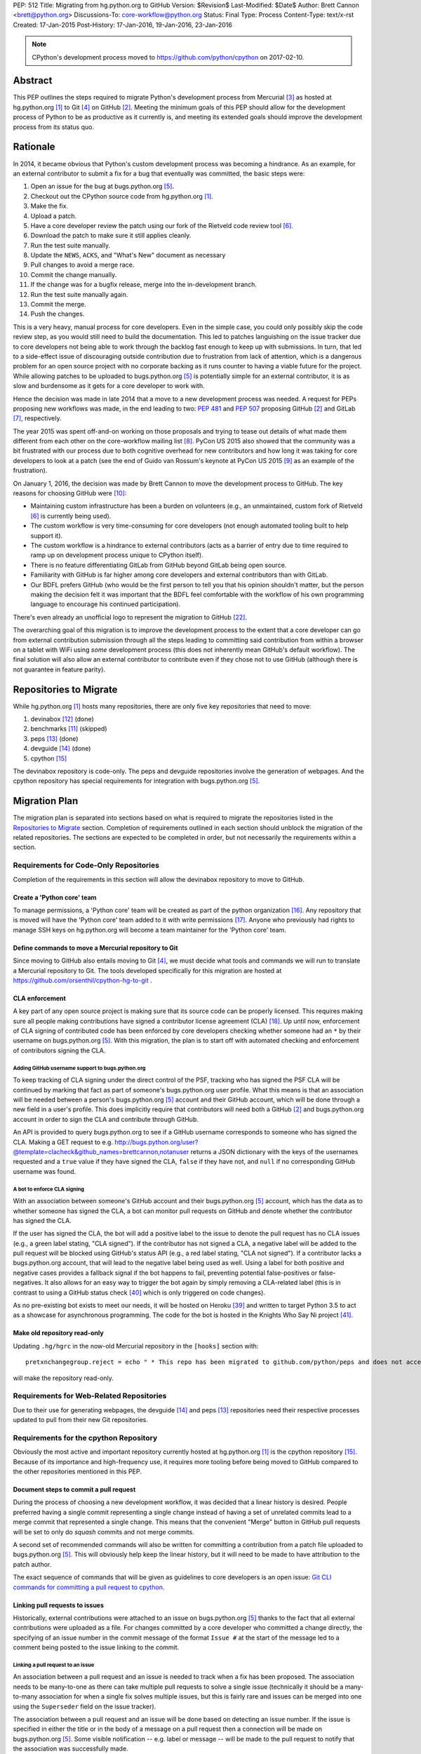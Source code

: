 PEP: 512
Title: Migrating from hg.python.org to GitHub
Version: $Revision$
Last-Modified: $Date$
Author: Brett Cannon <brett@python.org>
Discussions-To: core-workflow@python.org
Status: Final
Type: Process
Content-Type: text/x-rst
Created: 17-Jan-2015
Post-History: 17-Jan-2016, 19-Jan-2016, 23-Jan-2016


.. note::

   CPython's development process moved to https://github.com/python/cpython
   on 2017-02-10.

Abstract
========

This PEP outlines the steps required to migrate Python's development
process from Mercurial [#hg]_ as hosted at
hg.python.org [#h.p.o]_ to Git [#git]_ on GitHub [#GitHub]_. Meeting
the minimum goals of this PEP should allow for the development
process of Python to be as productive as it currently is, and meeting
its extended goals should improve the development process from its
status quo.


Rationale
=========

In 2014, it became obvious that Python's custom development
process was becoming a hindrance. As an example, for an external
contributor to submit a fix for a bug that eventually was committed,
the basic steps were:

1. Open an issue for the bug at bugs.python.org [#b.p.o]_.
2. Checkout out the CPython source code from hg.python.org [#h.p.o]_.
3. Make the fix.
4. Upload a patch.
5. Have a core developer review the patch using our fork of the
   Rietveld code review tool [#rietveld]_.
6. Download the patch to make sure it still applies cleanly.
7. Run the test suite manually.
8. Update the ``NEWS``, ``ACKS``, and "What's New" document as necessary
9. Pull changes to avoid a merge race.
10. Commit the change manually.
11. If the change was for a bugfix release, merge into the
    in-development branch.
12. Run the test suite manually again.
13. Commit the merge.
14. Push the changes.

This is a very heavy, manual process for core developers. Even in the
simple case, you could only possibly skip the code review step, as you
would still need to build the documentation. This led to patches
languishing on the issue tracker due to core developers not being
able to work through the backlog fast enough to keep up with
submissions. In turn, that led to a side-effect issue of discouraging
outside contribution due to frustration from lack of attention, which
is a dangerous problem for an open source project with no corporate
backing as it runs counter to having a viable future for the project.
While allowing patches to be uploaded to bugs.python.org [#b.p.o]_ is
potentially simple for an external contributor, it is as slow and
burdensome as it gets for a core developer to work with.

Hence the decision was made in late 2014 that a move to a new
development process was needed. A request for PEPs
proposing new workflows was made, in the end leading to two:
:pep:`481` and :pep:`507` proposing GitHub [#github]_ and
GitLab [#gitlab]_, respectively.

The year 2015 was spent off-and-on working on those proposals and
trying to tease out details of what made them different from each
other on the core-workflow mailing list [#core-workflow]_.
PyCon US 2015 also showed that the community was a bit frustrated
with our process due to both cognitive overhead for new contributors
and how long it was taking for core developers to
look at a patch (see the end of Guido van Rossum's
keynote at PyCon US 2015 [#guido-keynote]_ as an example of the
frustration).

On January 1, 2016, the decision was made by Brett Cannon to move the
development process to GitHub. The key reasons for choosing GitHub
were [#reasons]_:

* Maintaining custom infrastructure has been a burden on volunteers
  (e.g., an unmaintained, custom fork of Rietveld [#rietveld]_
  is currently being used).
* The custom workflow is very time-consuming for core developers
  (not enough automated tooling built to help support it).
* The custom workflow is a hindrance to external contributors
  (acts as a barrier of entry due to time required to ramp up on
  development process unique to CPython itself).
* There is no feature differentiating GitLab from GitHub beyond
  GitLab being open source.
* Familiarity with GitHub is far higher among core developers and
  external contributors than with GitLab.
* Our BDFL prefers GitHub (who would be the first person to tell
  you that his opinion shouldn't matter, but the person making the
  decision felt it was important that the BDFL feel comfortable with
  the workflow of his own programming language to encourage his
  continued participation).

There's even already an unofficial logo to represent the
migration to GitHub [#pythocat]_.

The overarching goal of this migration is to improve the development
process to the extent that a core developer can go from external
contribution submission through all the steps leading to committing
said contribution from within a browser on a tablet with WiFi
using *some* development process (this does not inherently mean
GitHub's default workflow). The final solution will also allow
an external contributor to contribute even if they chose not to use
GitHub (although there is not guarantee in feature parity).


Repositories to Migrate
=======================

While hg.python.org [#h.p.o]_ hosts many repositories, there are only
five key repositories that need to move:

1. devinabox [#devinabox-repo]_ (done)
2. benchmarks [#benchmarks-repo]_ (skipped)
3. peps [#peps-repo]_ (done)
4. devguide [#devguide-repo]_ (done)
5. cpython [#cpython-repo]_

The devinabox repository is code-only.
The peps and devguide repositories involve the generation of webpages.
And the cpython repository has special requirements for integration
with bugs.python.org [#b.p.o]_.


Migration Plan
==============

The migration plan is separated into sections based on what is
required to migrate the repositories listed in the
`Repositories to Migrate`_ section. Completion of requirements
outlined in each section should unblock the migration of the related
repositories. The sections are expected to be completed in order, but
not necessarily the requirements within a section.


Requirements for Code-Only Repositories
---------------------------------------

Completion of the requirements in this section will allow the
devinabox repository to move to GitHub.


Create a 'Python core' team
'''''''''''''''''''''''''''

To manage permissions, a 'Python core' team will be created as part of
the python organization [#github-python-org]_. Any repository that is
moved will have the 'Python core' team added to it with write
permissions [#github-org-perms]_. Anyone who previously had rights to
manage SSH keys on hg.python.org will become a team maintainer for the
'Python core' team.


Define commands to move a Mercurial repository to Git
'''''''''''''''''''''''''''''''''''''''''''''''''''''

Since moving to GitHub also entails moving to Git [#git]_, we must
decide what tools and commands we will run to translate a Mercurial
repository to Git. The tools developed specifically for this migration
are hosted at https://github.com/orsenthil/cpython-hg-to-git .


CLA enforcement
'''''''''''''''

A key part of any open source project is making sure that its source
code can be properly licensed. This requires making sure all people
making contributions have signed a contributor license agreement
(CLA) [#cla]_. Up until now, enforcement of CLA signing of
contributed code has been enforced by core developers checking
whether someone had an ``*`` by their username on
bugs.python.org [#b.p.o]_. With this migration, the plan is to start
off with automated checking and enforcement of contributors signing
the CLA.


Adding GitHub username support to bugs.python.org
+++++++++++++++++++++++++++++++++++++++++++++++++

To keep tracking of CLA signing under the direct control of the PSF,
tracking who has signed the PSF CLA will be continued by marking that
fact as part of someone's bugs.python.org user profile. What this
means is that an association will be needed between a person's
bugs.python.org [#b.p.o]_ account and their GitHub account, which
will be done through a new field in a user's profile. This does
implicitly require that contributors will need both a
GitHub [#github]_ and bugs.python.org account in order to sign the
CLA and contribute through GitHub.

An API is provided to query bugs.python.org to see if a GitHub
username corresponds to someone who has signed the CLA. Making a GET
request to e.g.
http://bugs.python.org/user?@template=clacheck&github_names=brettcannon,notanuser
returns a JSON dictionary with the keys of the usernames requested
and a ``true`` value if they have signed the CLA, ``false`` if they
have not, and ``null`` if no corresponding GitHub username was found.


A bot to enforce CLA signing
++++++++++++++++++++++++++++

With an association between someone's GitHub account and their
bugs.python.org [#b.p.o]_ account, which has the data as to whether
someone has signed the CLA, a bot can monitor pull requests on
GitHub and denote whether the contributor has signed the CLA.

If the user has signed the CLA, the bot will add a positive label to
the issue to denote the pull request has no CLA issues (e.g., a green
label stating, "CLA signed"). If the contributor has not signed a CLA,
a negative label will be added to the pull request will be blocked
using GitHub's status API (e.g., a red label stating, "CLA not signed").
If a contributor lacks a bugs.python.org account, that will lead to
the negative label being used as well. Using a label for both
positive and negative cases provides a fallback signal if the
bot happens to fail, preventing potential false-positives or
false-negatives. It also allows for an easy way to trigger the bot
again by simply removing a CLA-related label (this is in contrast to
using a GitHub status check [#gh-status-check]_ which is only
triggered on code changes).

As no pre-existing bot exists to meet our needs, it will be hosted on
Heroku [#heroku]_ and written to target Python 3.5 to act as a
showcase for asynchronous programming. The code for the bot is hosted
in the Knights Who Say Ni project [#ni]_.


Make old repository read-only
'''''''''''''''''''''''''''''

Updating ``.hg/hgrc`` in the now-old Mercurial repository in the ``[hooks]``
section with::

  pretxnchangegroup.reject = echo " * This repo has been migrated to github.com/python/peps and does not accept new commits in Mercurial!" 2>&1; exit 1

will make the repository read-only.


Requirements for Web-Related Repositories
-----------------------------------------

Due to their use for generating webpages, the
devguide [#devguide-repo]_ and peps [#peps-repo]_ repositories need
their respective processes updated to pull from their new Git
repositories.


Requirements for the cpython Repository
---------------------------------------

Obviously the most active and important repository currently hosted
at hg.python.org [#h.p.o]_ is the cpython
repository [#cpython-repo]_. Because of its importance and
high-frequency use, it requires more tooling before being moved to GitHub
compared to the other repositories mentioned in this PEP.


Document steps to commit a pull request
'''''''''''''''''''''''''''''''''''''''

During the process of choosing a new development workflow, it was
decided that a linear history is desired. People preferred having a
single commit representing a single change instead of having a set of
unrelated commits lead to a merge commit that represented a single
change. This means that the convenient "Merge" button in GitHub pull
requests will be set to only do *squash* commits and not merge
commits.

A second set of recommended commands will also be written for
committing a contribution from a patch file uploaded to
bugs.python.org [#b.p.o]_. This will obviously help keep the linear
history, but it will need to be made to have attribution to the patch
author.

The exact sequence of commands that will be given as guidelines to
core developers is an open issue:
`Git CLI commands for committing a pull request to cpython`_.


Linking pull requests to issues
'''''''''''''''''''''''''''''''

Historically, external contributions were attached to an issue on
bugs.python.org [#b.p.o]_ thanks to the fact that all external
contributions were uploaded as a file. For changes committed by a
core developer who committed a change directly, the specifying of an
issue number in the commit message of the format ``Issue #`` at the
start of the message led to a comment being posted to the issue
linking to the commit.


Linking a pull request to an issue
++++++++++++++++++++++++++++++++++

An association between a pull request and an issue is needed to track
when a fix has been proposed. The association needs to be many-to-one
as there can take multiple pull requests to solve a single issue
(technically it should be a many-to-many association for when a
single fix solves multiple issues, but this is fairly rare and issues
can be merged into one using the ``Superseder`` field on the issue
tracker).

The association between a pull request and an issue will be done based
on detecting an issue number. If the issue is specified in either the
title or in the body of a message on a pull request then a connection
will be made on bugs.python.org [#b.p.o]_. Some visible notification
-- e.g. label or message -- will be made to the pull request to
notify that the association was successfully made.


Notify the issue if a commit is made
++++++++++++++++++++++++++++++++++++

Once a commit is made, the corresponding issue should be updated to
reflect this fact. This should work regardless of whether the commit
came from a pull request or a direct commit.


Update the linking service for mapping commit IDs to URLs
'''''''''''''''''''''''''''''''''''''''''''''''''''''''''

Currently you can use https://hg.python.org/lookup/ with a revision
ID from either the Subversion or Mercurial copies of the
cpython repo [#cpython-repo]_ to get redirected to the URL for that
revision in the Mercurial repository. The URL rewriter will need to
be updated to redirect to the Git repository and to support the new
revision IDs created for the Git repository.

The most likely design is to statically know all the Mercurial
changeset numbers once the migration has occurred. The lookup code
will then be updated to accept hashes from 7 to 40 hexadecimal digits.
Any hexadecimal of length 12 or 40 will be compared against the
Mercurial changeset numbers. If the number doesn't match or is of some
other length between 7 and 40 then it will be assumed to be a Git hash.

The `bugs.python.org commit number rewriter <https://hg.python.org/tracker/python-dev/file/tip/extensions/local_replace.py#l76>`__
will also need to be updated to accept hashes as short as 7 digits as
Git will match on hashes that short or longer.

Deprecate sys._mercurial
''''''''''''''''''''''''

Once Python is no longer kept in Mercurial, the ``sys._mercurial``
attribute will need to be changed to return ``('CPython', '', '')``.
An equivalent ``sys._git`` attribute will be added which fulfills the
same use-cases.


Update the devguide
'''''''''''''''''''

The devguide will need to be updated with details of the new
workflow. Mostly likely work will take place in a separate branch
until the migration actually occurs.


Update PEP 101
''''''''''''''

The release process will need to be updated as necessary.


Optional, Planned Features
--------------------------

Once the cpython repository [#cpython-repo]_ is migrated, all
repositories will have been moved to GitHub [#github]_ and the
development process should be on equal footing as before the move. But
a key reason for this migration is to improve the development process,
making it better than it has ever been. This section outlines some
plans on how to improve things.

It should be mentioned that overall feature planning for
bugs.python.org [#b.p.o]_ -- which includes plans independent of this
migration -- are tracked on their own wiki page [#tracker-plans]_.


Handling Misc/NEWS
''''''''''''''''''

Traditionally the ``Misc/NEWS`` file [#news-file]_ has been
problematic for changes which spanned Python releases. Oftentimes
there will be merge conflicts when committing a change between e.g.,
3.5 and 3.6 only in the ``Misc/NEWS`` file. It's so common, in fact,
that the example instructions in the devguide explicitly mention how
to resolve conflicts in the ``Misc/NEWS`` file
[#devguide-merge-across-branches]_. As part of our tool
modernization, working with the ``Misc/NEWS`` file will be
simplified.

The planned approach is to use an individual file per news entry,
containing the text for the entry. In this scenario, each feature
release would have its own directory for news entries and a separate
file would be created in that directory that was either named after
the issue it closed or a timestamp value (which prevents collisions).
Merges across branches would have no issue as the news entry file
would still be uniquely named and in the directory of the latest
version that contained the fix. A script would collect all news entry
files no matter what directory they reside in and create an
appropriate news file (the release directory can be ignored as the
mere fact that the file exists is enough to represent that the entry
belongs to the release). Classification can either be done by keyword
in the new entry file itself or by using subdirectories representing
each news entry classification in each release directory (or
classification of news entries could be dropped since critical
information is captured by the "What's New" documents which are
organized). The benefit of this approach is that it keeps the changes
with the code that was actually changed. It also ties the message to
being part of the commit which introduced the change. For a commit
made through the CLI, a script could be provided to help generate the
file. In a bot-driven scenario, the merge bot could have a way to
specify a specific news entry and create the file as part of its
flattened commit (while most likely also supporting using the first
line of the commit message if no specific news entry was specified).
If a web-based workflow is used then a status check could be used to
verify that a new entry file is in the pull request to act as a
reminder that the file is missing. Code for this approach has been
written previously for the Mercurial workflow at
http://bugs.python.org/issue18967. There is also tools from the
community like https://pypi.python.org/pypi/towncrier,
https://github.com/twisted/newsbuilder, and
http://docs.openstack.org/developer/reno/.

Discussions at the Sep 2016 Python core-dev sprints led to this
decision compared to the rejected approaches outlined in the
``Rejected Ideas`` section of this PEP. The separate files approach
seems to have the right balance of flexibility and potential tooling
out of the various options while solving the motivating problem.

Work for this is being tracked at
https://github.com/python/core-workflow/issues/6.


Handling Misc/ACKS
''''''''''''''''''

Traditionally the ``Misc/ACKS`` file [#acks-file]_ has been managed
by hand. But thanks to Git supporting an ``author`` value as well as
a ``committer`` value per commit, authorship of a commit can be part
of the history of the code itself.

As such, manual management of ``Misc/ACKS`` will become optional. A
script will be written that will collect all author and committer
names and merge them into ``Misc/ACKS`` with all of the names listed
prior to the move to Git. Running this script will become part of the
release process.

The script should also generate a list of all people who contributed
since the last execution. This will allow having a list of those who
contributed to a specific release so they can be explicitly thanked.

Work for this is being tracked at
https://github.com/python/core-workflow/issues/7.


Create ``https://git.python.org``
'''''''''''''''''''''''''''''''''

Just as hg.python.org [#h.p.o]_ currently points to the Mercurial
repository for Python, git.python.org should do the equivalent for
the Git repository.


Backup of pull request data
'''''''''''''''''''''''''''

Since GitHub [#github]_ is going to be used for code hosting and code
review, those two things need to be backed up. In the case of code
hosting, the backup is implicit as all non-shallow Git [#git]_ clones
contain the full history of the repository, hence there will be many
backups of the repository.

The code review history does not have the same implicit backup
mechanism as the repository itself. That means a daily backup of code
review history should be done so that it is not lost in case of any
issues with GitHub. It also helps guarantee that a migration from
GitHub to some other code review system is feasible were GitHub to
disappear overnight.


Bot to generate cherry-pick pull requests
''''''''''''''''''''''''''''''''''''''''''

Since the decision has been made to work with cherry-picks instead of
forward merging of branches, it would be convenient to have a bot that
would generate pull requests based on cherry-picking for any pull
requests that affect multiple branches. The most likely design is a
bot that monitors merged pull requests with key labels applied that
delineate what branches the pull request should be cherry-picked into.
The bot would then generate cherry-pick pull requests for each label
and remove the labels as the pull requests are created (this allows
for easy detection when automatic cherry-picking failed).

Work for this is being tracked at
https://github.com/python/core-workflow/issues/8.


Pull request commit queue
''''''''''''''''''''''''''

This would linearly apply accepted pull requests and verify that the
commits did not interfere with each other by running the test suite
and backing out commits if the test run failed. To help facilitate
the speed of testing, all patches committed since the last test run
can be applied at once under a single test run as the optimistic
assumption is that the patches will work in tandem. Some mechanism to
re-run the tests in case of test flakiness will be needed, whether it
is from removing a "test failed" label, web interface for core
developers to trigger another testing event, etc.

Inspiration or basis of the bot could be taken from pre-existing bots
such as Homu [#homu]_ or Zuul [#zuul]_.

The name given to this bot in order to give it commands is an open
issue: `Naming the bots`_.


A CI service
''''''''''''

There are various CI services that provide free support for open
source projects hosted on GitHub [#github]_. After experimenting
with a couple CI services, the decision was made to go with
Travis [#travis]_.

The current CI service for Python is Pypatcher [#pypatcher]_. A
request can be made in IRC to try a patch from
bugs.python.org [#b.p.o]_. The results can be viewed at
https://ci.centos.org/job/cPython-build-patch/ .

Work for this is being tracked at
https://github.com/python/core-workflow/issues/1.


Test coverage report
''''''''''''''''''''

Getting an up-to-date test coverage report for Python's standard
library would be extremely beneficial as generating such a report can
take quite a while to produce.

There are a couple pre-existing services that provide free test
coverage for open source projects. In the end, Codecov [#codecov]_ was
chosen as the best option.

Work for this is being tracked at
https://github.com/python/core-workflow/issues/2.


Notifying issues of pull request comments
'''''''''''''''''''''''''''''''''''''''''

The current development process does not include notifying an issue
on bugs.python.org [#b.p.o]_ when a review comment is left on
Rietveld [#rietveld]_. It would be nice to fix this so that people
can subscribe only to comments at bugs.python.org and not
GitHub [#github]_ and yet still know when something occurs on GitHub
in terms of review comments on relevant pull requests. Current
thinking is to post a comment to bugs.python.org to the relevant
issue when at least one review comment has been made over a certain
period of time (e.g., 15 or 30 minutes, although with GitHub now
supporting
`reviews <https://help.github.com/articles/reviewing-changes-in-pull-requests/>`_
the time aspect may be unnecessary). This keeps the email volume
down for those that receive both GitHub and bugs.python.org email
notifications while still making sure that those only following
bugs.python.org know when there might be a review comment to address.


Allow bugs.python.org to use GitHub as a login provider
'''''''''''''''''''''''''''''''''''''''''''''''''''''''

As of right now, bugs.python.org [#b.p.o]_ allows people to log in
using Google, Launchpad, or OpenID credentials. It would be good to
expand this to GitHub credentials.


Web hooks for re-generating web content
'''''''''''''''''''''''''''''''''''''''

The content at https://docs.python.org/,
https://docs.python.org/devguide, and
https://www.python.org/dev/peps/ are all derived from files kept in
one of the repositories to be moved as part of this migration. As
such, it would be nice to set up appropriate webhooks to trigger
rebuilding the appropriate web content when the files they are based
on change instead of having to wait for, e.g., a cronjob to trigger.

This can partially be solved if the documentation is a Sphinx project
as then the site can have an unofficial mirror on
`Read the Docs <https://readthedocs.org/>`_, e.g.
http://cpython-devguide.readthedocs.io/.

Work for this is being tracked at
https://github.com/python/core-workflow/issues/9.


Link web content back to files that it is generated from
''''''''''''''''''''''''''''''''''''''''''''''''''''''''

It would be helpful for people who find issues with any of the
documentation that is generated from a file to have a link on each
page which points back to the file on GitHub [#github]_ that stores
the content of the page. That would allow for quick pull requests to
fix simple things such as spelling mistakes.

Work for this is being tracked at
http://bugs.python.org/issue28929.


Splitting out parts of the documentation into their own repositories
''''''''''''''''''''''''''''''''''''''''''''''''''''''''''''''''''''

While certain parts of the documentation at https://docs.python.org
change with the code, other parts are fairly static and are not
tightly bound to the CPython code itself. The following sections of
the documentation fit this category of slow-changing,
loosely-coupled:

* `Tutorial <https://docs.python.org/3/tutorial/index.html>`__
* `Python Setup and Usage <https://docs.python.org/3/using/index.html>`__
* `HOWTOs <https://docs.python.org/3/howto/index.html>`__
* `Installing Python Modules <https://docs.python.org/3/installing/index.html>`__
* `Distributing Python Modules <https://docs.python.org/3/distributing/index.html>`__
* `Extending and Embedding <https://docs.python.org/3/extending/index.html>`__
* `FAQs <https://docs.python.org/3/faq/index.html>`__

These parts of the documentation could be broken out into their own
repositories to simplify their maintenance and to expand who has
commit rights to them to ease in their maintenance.

It has also been suggested to split out the
`What's New <https://docs.python.org/3/whatsnew/index.html>`__
documents. That would require deciding whether a workflow could be
developed where it would be difficult to forget to update
What's New (potentially through a label added to PRs, like
"What's New needed").


Backup of Git repositories
''''''''''''''''''''''''''

While not necessary, it would be good to have official backups of the
various Git repositories for disaster protection. It will be up to
the PSF infrastructure committee to decide if this is worthwhile or
unnecessary.


Identify potential new core developers
''''''''''''''''''''''''''''''''''''''

The Python development team has long-standing guidelines for
selecting new core developers. The key part of the guidelines is that
a person needs to have contributed multiple patches which have been
accepted and are high enough quality and size to demonstrate an
understanding of Python's development process. A bot could be written
which tracks patch acceptance rates and generates a report to help
identify contributors who warrant consideration for becoming core
developers. This work doesn't even necessarily require GitHub
integration as long as the committer field in all git commits is
filled in properly.

Work is being tracked at
https://github.com/python/core-workflow/issues/10.


Status
======

Requirements for migrating the devinabox [#devinabox-repo]_
repository:

* Completed

  - `Adding GitHub username support to bugs.python.org`_
    (Maciej Szulik and Ezio Melotti)
  - `A bot to enforce CLA signing`_:
    https://github.com/python/the-knights-who-say-ni (Brett Cannon)
  - `Create a 'Python core' team`_
  - `Define commands to move a Mercurial repository to Git`_:
    https://github.com/orsenthil/cpython-hg-to-git (Senthil Kumaran)


Repositories whose build steps need updating:

* Completed

  - peps [#peps-repo]_
  - devguide [#devguide-repo]_


cpython repo [#cpython-repo]_
-----------------------------

Required:

* Not started

  - `Update PEP 101`_ (commitment from Ned Deily to do this;
    **non-blocker**)

* In progress

  - `Deprecate sys._mercurial`_
    (http://bugs.python.org/issue27593;
    review committal from Ned Deily;
    **non-blocker**)
  - `Update the linking service for mapping commit IDs to URLs`_
    (code ready, needs deployment once the hg repository is made read-only;
    https://gist.github.com/brettcannon/f8d97c92b0df264cd4db008ffd32daf9;
    **post-migration**)

* Completed

  - `Notify the issue if a commit is made`_
    (http://psf.upfronthosting.co.za/roundup/meta/issue611)
  - Track PR status in appropriate issue
    (http://psf.upfronthosting.co.za/roundup/meta/issue590)
  - `Update the devguide`_, including `Document steps to commit a pull request`_
    (https://github.com/python/devguide/milestone/1)
  - Update commit hash detection on b.p.o to support 10- and 11-character hashes
    (http://psf.upfronthosting.co.za/roundup/meta/issue610)
  - `Linking a pull request to an issue`_
    (http://psf.upfronthosting.co.za/roundup/meta/issue589)
  - Email python-checkins for each commit (PR or direct)
    (https://help.github.com/articles/managing-notifications-for-pushes-to-a-repository/)
  - Message #python-dev for each commit (PR or direct)
    (https://github.com/python/cpython/settings/hooks/new?service=irc)
  - Get docs built from git
    (https://github.com/python/docsbuild-scripts/blob/main/build_docs.py already
    updated; https://github.com/python/psf-salt/pull/91 to switch)
  - Migrate buildbots to be triggered and pull from GitHub


Optional features:

* Not started

  - Check for whitespace abnormalities as part of CI
  - `Create https://git.python.org`_
  - `Backup of pull request data`_
  - `Handling Misc/ACKS`_
  - `Pull request commit queue`_
  - `Allow bugs.python.org to use GitHub as a login provider`_
  - `Web hooks for re-generating web content`_
  - `Splitting out parts of the documentation into their own repositories`_
  - `Backup of Git repositories`_

* In progress

  - `Notifying issues of pull request comments`_
    (http://psf.upfronthosting.co.za/roundup/meta/issue592)
  - Convert b.p.o patches to GitHub PRs
    (http://psf.upfronthosting.co.za/roundup/meta/issue600)

* Completed

  - `A CI Service`_
  - `Test coverage report`_
  - `Link web content back to files that it is generated from`_
  - `Handling Misc/NEWS`_
  - `Bot to generate cherry-pick pull requests`_
  - Write ``.github/CONTRIBUTING.md``
    (to prevent PRs that are inappropriate from even showing up and pointing to the devguide)



Open Issues
===========

For this PEP, open issues are ones where a decision needs to be made
to how to approach or solve a problem. Open issues do not entail
coordination issues such as who is going to write a certain bit of
code.


The fate of hg.python.org
-------------------------

With the code repositories moving over to Git [#git]_, there is no
technical need to keep hg.python.org [#h.p.o]_ running. Having said
that, some in the community would like to have it stay functioning as
a Mercurial [#hg]_ mirror of the Git repositories. Others have said
that they still want a mirror, but one using Git.

As maintaining hg.python.org is not necessary, it will be up to the
PSF infrastructure committee to decide if they want to spend the
time and resources to keep it running. They may also choose whether
they want to host a Git mirror on PSF infrastructure.

Depending on the decision reached, other ancillary repositories will
either be forced to migration or they can choose to simply stay on
hg.python.org.


Git CLI commands for committing a pull request to cpython
---------------------------------------------------------

Because Git [#git]_ may be a new version control system for core
developers, the commands people are expected to run will need to be
written down. These commands also need to keep a linear history while
giving proper attribution to the pull request author.

Another set of commands will also be necessary for when working with
a patch file uploaded to bugs.python.org [#b.p.o]_. Here the linear
history will be kept implicitly, but it will need to make sure to
keep/add attribution.


Naming the bots
---------------

As naming things can lead to bikeshedding of epic proportions, Brett
Cannon will choose the final name of the various bots (the name of
the project for the bots themselves can be anything, this is purely
for the name used in giving commands to the bot or the account name).
The names must come from Monty Python, which is only fitting since
Python is named after the comedy troupe.


Rejected Ideas
==============

Separate Python 2 and Python 3 repositories
-------------------------------------------

It was discussed whether separate repositories for Python 2 and
Python 3 were desired. The thinking was that this would shrink the
overall repository size which benefits people with slow Internet
connections or small bandwidth caps.

In the end it was decided that it was easier logistically to simply
keep all of CPython's history in a single repository.


Commit multi-release changes in bugfix branch first
---------------------------------------------------

As the current development process has changes committed in the
oldest branch first and then merged up to the default branch, the
question came up as to whether this workflow should be perpetuated.
In the end it was decided that committing in the newest branch and
then cherry-picking changes into older branches would work best as
most people will instinctively work off the newest branch and it is a
more common workflow when using Git [#git]_.

Cherry-picking is also more bot-friendly for an in-browser workflow.
In the merge-up scenario, if you were to request a bot to do a merge
and it failed, then you would have to make sure to immediately solve
the merge conflicts if you still allowed the main commit, else you
would need to postpone the entire commit until all merges could be
handled. With a cherry-picking workflow, the main commit could
proceed while postponing the merge-failing cherry-picks. This allows
for possibly distributing the work of managing conflicting merges.

Lastly, cherry-picking should help avoid merge races. Currently, when
one is doing work that spans branches, it takes time to commit in the
older branch, possibly push to another clone representing the
``default`` branch, merge the change, and then push upstream.
Cherry-picking should decouple this so that you don't have to rush
your multi-branch changes as the cherry-pick can be done separately.


Deriving ``Misc/NEWS`` from the commit logs
-------------------------------------------

As part of the discussion surrounding `Handling Misc/NEWS`_, the
suggestion has come up of deriving the file from the commit logs
itself. In this scenario, the first line of a commit message would be
taken to represent the news entry for the change. Some heuristic to
tie in whether a change warranted a news entry would be used, e.g.,
whether an issue number is listed.

This idea has been rejected due to some core developers preferring to
write a news entry separate from the commit message. The argument is
the first line of a commit message compared to that of a news entry
have different requirements in terms of brevity, what should be said,
etc.


Deriving ``Misc/NEWS`` from bugs.python.org
-------------------------------------------

A rejected solution to the ``NEWS`` file problem was to specify the
entry on  bugs.python.org [#b.p.o]_. This would mean an issue that is
marked as "resolved" could not be closed until a news entry is added
in the "news" field in the issue tracker. The benefit of tying the
news entry to the issue is it makes sure that all changes worthy of a
news entry have an accompanying issue. It also makes classifying a
news entry automatic thanks to the Component field of the issue. The
Versions field of the issue also ties the news entry to which Python
releases were affected. A script would be written to query
bugs.python.org for relevant new entries for a release and to produce
the output needed to be checked into the code repository. This
approach is agnostic to whether a commit was done by CLI or bot. A
drawback is that there's a disconnect between the actual commit that
made the change and the news entry by having them live in separate
places (in this case, GitHub and bugs.python.org). This would mean
making a commit would then require remembering to go back to
bugs.python.org to add the news entry.


References
==========

.. [#h.p.o] https://hg.python.org

.. [#GitHub] GitHub (https://github.com)

.. [#hg] Mercurial (https://www.mercurial-scm.org/)

.. [#git] Git (https://git-scm.com/)

.. [#b.p.o]  https://bugs.python.org

.. [#rietveld] Rietveld (https://github.com/rietveld-codereview/rietveld)

.. [#gitlab] GitLab (https://about.gitlab.com/)

.. [#core-workflow] core-workflow mailing list (https://mail.python.org/mailman/listinfo/core-workflow)

.. [#guido-keynote] Guido van Rossum's keynote at PyCon US (https://www.youtube.com/watch?v=G-uKNd5TSBw)

.. [#reasons] Email to core-workflow outlining reasons why GitHub was selected
   (https://mail.python.org/pipermail/core-workflow/2016-January/000345.html)

.. [#benchmarks-repo] Mercurial repository for the Unified Benchmark Suite
   (https://hg.python.org/benchmarks/)

.. [#devinabox-repo] Mercurial repository for devinabox (https://hg.python.org/devinabox/)

.. [#peps-repo] Mercurial repository of the Python Enhancement Proposals (https://hg.python.org/peps/)

.. [#devguide-repo] Mercurial repository for the Python Developer's Guide (https://hg.python.org/devguide/)

.. [#cpython-repo] Mercurial repository for CPython (https://hg.python.org/cpython/)

.. [#github-python-org] Python organization on GitHub (https://github.com/python)

.. [#github-org-perms] GitHub repository permission levels
   (https://help.github.com/enterprise/2.4/user/articles/repository-permission-levels-for-an-organization/)

.. [#cla] Python Software Foundation Contributor Agreement (https://www.python.org/psf/contrib/contrib-form/)

.. [#news-file] ``Misc/NEWS`` (https://hg.python.org/cpython/file/default/Misc/NEWS)

.. [#acks-file] ``Misc/ACKS`` (https://hg.python.org/cpython/file/default/Misc/ACKS)

.. [#devguide-merge-across-branches] Devguide instructions on how to merge across branches
   (https://docs.python.org/devguide/committing.html#merging-between-different-branches-within-the-same-major-version)

.. [#pythocat] Pythocat (https://octodex.github.com/pythocat)

.. [#tracker-plans] Wiki page for bugs.python.org feature development
   (https://wiki.python.org/moin/TrackerDevelopmentPlanning)

.. [#black-knight-sketch] The "Black Knight" sketch from "Monty Python and the Holy Grail"
   (https://www.youtube.com/watch?v=dhRUe-gz690)

.. [#bridge-of-death-sketch] The "Bridge of Death" sketch from "Monty Python and the Holy Grail"
   (https://www.youtube.com/watch?v=cV0tCphFMr8)

.. [#holy-grail] "Monty Python and the Holy Grail" sketches
   (https://www.youtube.com/playlist?list=PL-Qryc-SVnnu1MvN3r94Y9atpaRuIoGmp)

.. [#killer-rabbit-sketch] "Killer rabbit" sketch from "Monty Python and the Holy Grail"
   (https://www.youtube.com/watch?v=Nvs5pqf-DMA&list=PL-Qryc-SVnnu1MvN3r94Y9atpaRuIoGmp&index=11)

.. [#french-taunter-sketch] "French Taunter" from "Monty Python and the Holy Grail"
   (https://www.youtube.com/watch?v=A8yjNbcKkNY&list=PL-Qryc-SVnnu1MvN3r94Y9atpaRuIoGmp&index=13)

.. [#constitutional-peasants-sketch] "Constitutional Peasants" from "Monty Python and the Holy Grail"
   (https://www.youtube.com/watch?v=JvKIWjnEPNY&list=PL-Qryc-SVnnu1MvN3r94Y9atpaRuIoGmp&index=14)

.. [#ni-sketch] "Knights Who Say Ni" from "Monty Python and the Holy Grail"
   (https://www.youtube.com/watch?v=zIV4poUZAQo&list=PL-Qryc-SVnnu1MvN3r94Y9atpaRuIoGmp&index=15)

.. [#homu] Homu (http://homu.io/)

.. [#zuul] Zuul (http://docs.openstack.org/infra/zuul/)

.. [#travis] Travis (https://travis-ci.org/)

.. [#codeship] Codeship (https://codeship.com/)

.. [#coverage] coverage.py (https://pypi.python.org/pypi/coverage)

.. [#coveralls] Coveralls (https://coveralls.io/)

.. [#codecov] Codecov (https://codecov.io/)

.. [#pypatcher] Pypatcher (https://github.com/kushaldas/pypatcher)

.. [#heroku] Heroku (https://www.heroku.com/)

.. [#gh-status-check] GitHub status checks
   (https://developer.github.com/v3/repos/statuses/)

.. [#ni] The Knights Who Say Ni project
   (https://github.com/python/the-knights-who-say-ni)


Copyright
=========

This document has been placed in the public domain.



..
   Local Variables:
   mode: indented-text
   indent-tabs-mode: nil
   sentence-end-double-space: t
   fill-column: 70
   coding: utf-8
   End:
